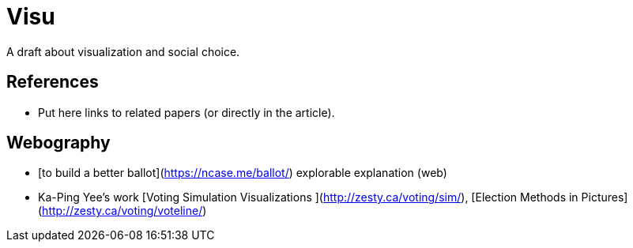 = Visu
A draft about visualization and social choice.

== References
* Put here links to related papers (or directly in the article).

== Webography
* [to build a better ballot](https://ncase.me/ballot/) explorable explanation (web)
* Ka-Ping Yee's work [Voting Simulation Visualizations ](http://zesty.ca/voting/sim/), [Election Methods in Pictures](http://zesty.ca/voting/voteline/)
